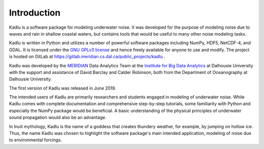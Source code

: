 Introduction
============

Kadlu is a software package for modeling underwater noise.
It was developed for the purpose of modeling noise due to waves and rain in shallow coastal waters, but contains tools that would be useful to many other noise modeling tasks.

Kadlu is written in Python and utilizes a number of powerful software packages 
including NumPy, HDF5, NetCDF-4, and GDAL.
It is licensed under the `GNU GPLv3 license <https://www.gnu.org/licenses/>`_ and hence freely available for anyone to use and modify.
The project is hosted on GitLab at 
`https://gitlab.meridian.cs.dal.ca/public_projects/kadlu <https://gitlab.meridian.cs.dal.ca/public_projects/kadlu>`_ .

Kadlu was developed by the `MERIDIAN <http://meridian.cs.dal.ca/>`_ Data Analytics Team at the 
`Institute for Big Data Analytics <https://bigdata.cs.dal.ca/>`_ at Dalhousie University with the 
support and assistance of David Barclay and Calder Robinson, both from the Department of Oceanography 
at Dalhousie University.

The first version of Kadlu was released in June 2019. 

The intended users of Kadlu are primarily researchers and students engaged in modeling of underwater noise. 
While Kadlu comes with complete documentation and comprehensive step-by-step tutorials, some familiarity with Python and 
especially the NumPy package would be beneficial. A basic understanding of 
the physical principles of underwater sound propagation would also be an advantage.

In Inuit mythology, Kadlu is the name of a goddess that creates thundery weather, for example, by jumping on hollow ice. Thus, the name Kadlu was chosen to highlight the software package's main intended application, modeling of noise due to environmental forcings.

